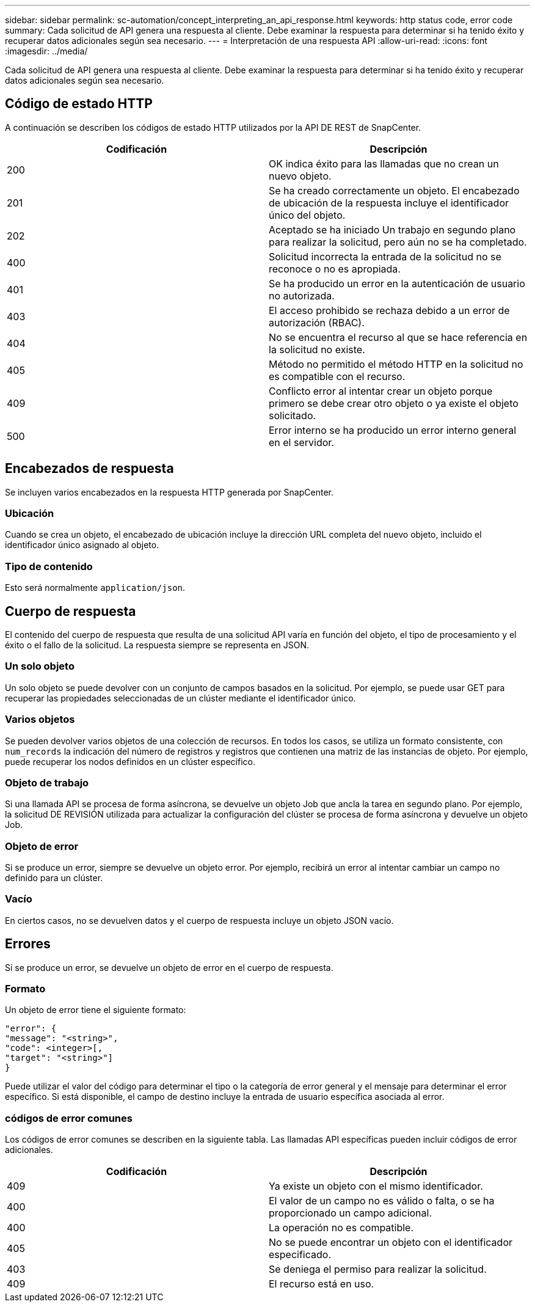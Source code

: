 ---
sidebar: sidebar 
permalink: sc-automation/concept_interpreting_an_api_response.html 
keywords: http status code, error code 
summary: Cada solicitud de API genera una respuesta al cliente. Debe examinar la respuesta para determinar si ha tenido éxito y recuperar datos adicionales según sea necesario. 
---
= Interpretación de una respuesta API
:allow-uri-read: 
:icons: font
:imagesdir: ../media/


[role="lead"]
Cada solicitud de API genera una respuesta al cliente. Debe examinar la respuesta para determinar si ha tenido éxito y recuperar datos adicionales según sea necesario.



== Código de estado HTTP

A continuación se describen los códigos de estado HTTP utilizados por la API DE REST de SnapCenter.

|===
| Codificación | Descripción 


| 200 | OK indica éxito para las llamadas que no crean un nuevo objeto. 


| 201 | Se ha creado correctamente un objeto. El encabezado de ubicación de la respuesta incluye el identificador único del objeto. 


| 202 | Aceptado se ha iniciado Un trabajo en segundo plano para realizar la solicitud, pero aún no se ha completado. 


| 400 | Solicitud incorrecta la entrada de la solicitud no se reconoce o no es apropiada. 


| 401 | Se ha producido un error en la autenticación de usuario no autorizada. 


| 403 | El acceso prohibido se rechaza debido a un error de autorización (RBAC). 


| 404 | No se encuentra el recurso al que se hace referencia en la solicitud no existe. 


| 405 | Método no permitido el método HTTP en la solicitud no es compatible con el recurso. 


| 409 | Conflicto error al intentar crear un objeto porque primero se debe crear otro objeto o ya existe el objeto solicitado. 


| 500 | Error interno se ha producido un error interno general en el servidor. 
|===


== Encabezados de respuesta

Se incluyen varios encabezados en la respuesta HTTP generada por SnapCenter.



=== Ubicación

Cuando se crea un objeto, el encabezado de ubicación incluye la dirección URL completa del nuevo objeto, incluido el identificador único asignado al objeto.



=== Tipo de contenido

Esto será normalmente `application/json`.



== Cuerpo de respuesta

El contenido del cuerpo de respuesta que resulta de una solicitud API varía en función del objeto, el tipo de procesamiento y el éxito o el fallo de la solicitud. La respuesta siempre se representa en JSON.



=== Un solo objeto

Un solo objeto se puede devolver con un conjunto de campos basados en la solicitud. Por ejemplo, se puede usar GET para recuperar las propiedades seleccionadas de un clúster mediante el identificador único.



=== Varios objetos

Se pueden devolver varios objetos de una colección de recursos. En todos los casos, se utiliza un formato consistente, con `num_records` la indicación del número de registros y registros que contienen una matriz de las instancias de objeto. Por ejemplo, puede recuperar los nodos definidos en un clúster específico.



=== Objeto de trabajo

Si una llamada API se procesa de forma asíncrona, se devuelve un objeto Job que ancla la tarea en segundo plano. Por ejemplo, la solicitud DE REVISIÓN utilizada para actualizar la configuración del clúster se procesa de forma asíncrona y devuelve un objeto Job.



=== Objeto de error

Si se produce un error, siempre se devuelve un objeto error. Por ejemplo, recibirá un error al intentar cambiar un campo no definido para un clúster.



=== Vacío

En ciertos casos, no se devuelven datos y el cuerpo de respuesta incluye un objeto JSON vacío.



== Errores

Si se produce un error, se devuelve un objeto de error en el cuerpo de respuesta.



=== Formato

Un objeto de error tiene el siguiente formato:

....
"error": {
"message": "<string>",
"code": <integer>[,
"target": "<string>"]
}
....
Puede utilizar el valor del código para determinar el tipo o la categoría de error general y el mensaje para determinar el error específico. Si está disponible, el campo de destino incluye la entrada de usuario específica asociada al error.



=== códigos de error comunes

Los códigos de error comunes se describen en la siguiente tabla. Las llamadas API específicas pueden incluir códigos de error adicionales.

|===
| Codificación | Descripción 


| 409 | Ya existe un objeto con el mismo identificador. 


| 400 | El valor de un campo no es válido o falta, o se ha proporcionado un campo adicional. 


| 400 | La operación no es compatible. 


| 405 | No se puede encontrar un objeto con el identificador especificado. 


| 403 | Se deniega el permiso para realizar la solicitud. 


| 409 | El recurso está en uso. 
|===